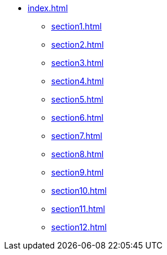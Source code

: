 * xref:index.adoc[]
** xref:section1.adoc[]
** xref:section2.adoc[]
** xref:section3.adoc[]
** xref:section4.adoc[]
** xref:section5.adoc[]
** xref:section6.adoc[]
** xref:section7.adoc[]
** xref:section8.adoc[]
** xref:section9.adoc[]
** xref:section10.adoc[]
** xref:section11.adoc[]
** xref:section12.adoc[]